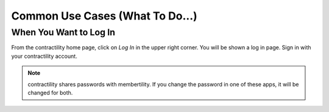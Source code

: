 .. _common-use-cases:


Common Use Cases (What To Do...)
==================================

.. _log-in:

When You Want to Log In
-------------------------
From the contractility home page, click on *Log In* in the upper right corner. You will be shown a log in 
page. Sign in with your contractility account.

.. note::
    contractility shares passwords with membertility. If you change the password
    in one of these apps, it will be changed for both.

